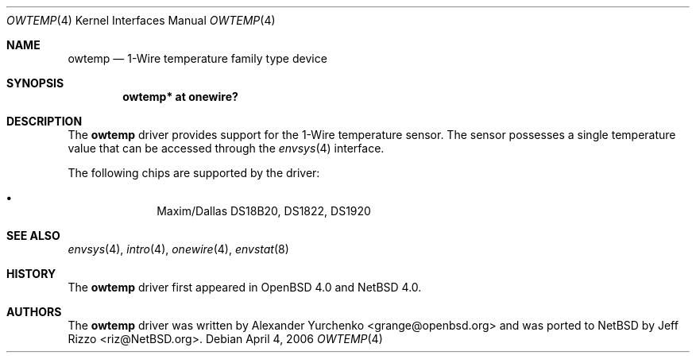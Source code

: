 .\"	$OpenBSD: owtemp.4,v 1.3 2006/03/06 10:24:46 grange Exp $
.\"
.\" Copyright (c) 2006 Alexander Yurchenko <grange@openbsd.org>
.\"
.\" Permission to use, copy, modify, and distribute this software for any
.\" purpose with or without fee is hereby granted, provided that the above
.\" copyright notice and this permission notice appear in all copies.
.\"
.\" THE SOFTWARE IS PROVIDED "AS IS" AND THE AUTHOR DISCLAIMS ALL WARRANTIES
.\" WITH REGARD TO THIS SOFTWARE INCLUDING ALL IMPLIED WARRANTIES OF
.\" MERCHANTABILITY AND FITNESS. IN NO EVENT SHALL THE AUTHOR BE LIABLE FOR
.\" ANY SPECIAL, DIRECT, INDIRECT, OR CONSEQUENTIAL DAMAGES OR ANY DAMAGES
.\" WHATSOEVER RESULTING FROM LOSS OF USE, DATA OR PROFITS, WHETHER IN AN
.\" ACTION OF CONTRACT, NEGLIGENCE OR OTHER TORTIOUS ACTION, ARISING OUT OF
.\" OR IN CONNECTION WITH THE USE OR PERFORMANCE OF THIS SOFTWARE.
.\"
.Dd April 4, 2006
.Dt OWTEMP 4
.Os
.Sh NAME
.Nm owtemp
.Nd 1-Wire temperature family type device
.Sh SYNOPSIS
.Cd "owtemp* at onewire?"
.Sh DESCRIPTION
The
.Nm
driver provides support for the 1-Wire temperature sensor.
The sensor possesses a single temperature value that can be accessed
through the
.Xr envsys 4
interface.
.Pp
The following chips are supported by the driver:
.Pp
.Bl -bullet -compact -offset indent
.It
Maxim/Dallas DS18B20, DS1822, DS1920
.El
.Sh SEE ALSO
.Xr envsys 4 ,
.Xr intro 4 ,
.Xr onewire 4 ,
.Xr envstat 8
.Sh HISTORY
The
.Nm
driver first appeared in
.Ox 4.0
and
.Nx 4.0 .
.Sh AUTHORS
.An -nosplit
The
.Nm
driver was written by
.An Alexander Yurchenko Aq grange@openbsd.org
and was ported to
.Nx
by
.An Jeff Rizzo Aq riz@NetBSD.org .
